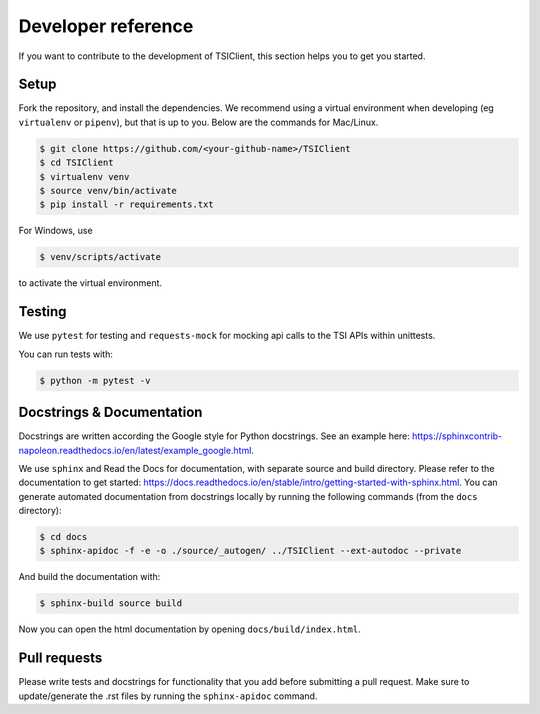 Developer reference
===================
If you want to contribute to the development of TSIClient,
this section helps you to get you started.


Setup
#####
Fork the repository, and install the dependencies. We recommend using
a virtual environment when developing (eg ``virtualenv`` or ``pipenv``), but that is up to you.
Below are the commands for Mac/Linux.

.. code-block:: console

    $ git clone https://github.com/<your-github-name>/TSIClient
    $ cd TSIClient
    $ virtualenv venv
    $ source venv/bin/activate
    $ pip install -r requirements.txt


For Windows, use 

.. code-block:: console

    $ venv/scripts/activate


to activate the virtual environment.


Testing
#######
We use ``pytest`` for testing and ``requests-mock`` for mocking api calls
to the TSI APIs within unittests.

You can run tests with:

.. code-block:: console

    $ python -m pytest -v


Docstrings & Documentation
##########################
Docstrings are written according the Google style for Python docstrings.
See an example here: https://sphinxcontrib-napoleon.readthedocs.io/en/latest/example_google.html.

We use ``sphinx`` and Read the Docs for documentation,
with separate source and build directory. Please refer to the
documentation to get started: https://docs.readthedocs.io/en/stable/intro/getting-started-with-sphinx.html.
You can generate automated documentation from docstrings locally by running the
following commands (from the ``docs`` directory):

.. code-block:: console

    $ cd docs
    $ sphinx-apidoc -f -e -o ./source/_autogen/ ../TSIClient --ext-autodoc --private


And build the documentation with:

.. code-block:: console

    $ sphinx-build source build


Now you can open the html documentation by opening ``docs/build/index.html``.


Pull requests
#############
Please write tests and docstrings for functionality that you add
before submitting a pull request. Make sure to update/generate the
.rst files by running the ``sphinx-apidoc`` command.
